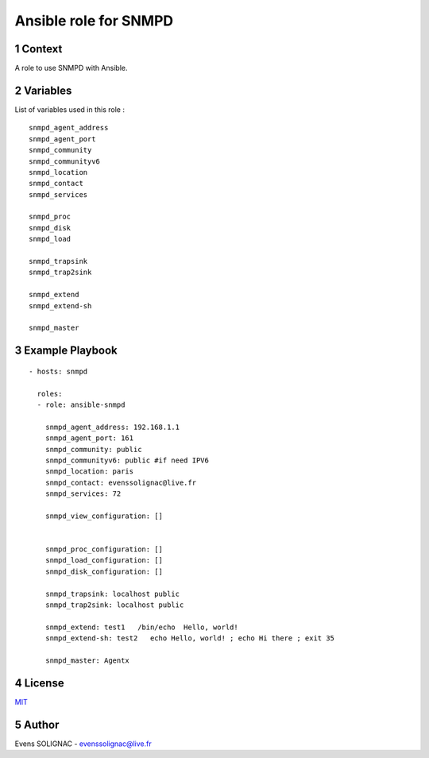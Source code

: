 Ansible role for SNMPD
#######################
.. sectnum::

Context
========

A role to use SNMPD with Ansible.

Variables
===========

List of variables used in this role :

::

   snmpd_agent_address 
   snmpd_agent_port 
   snmpd_community 
   snmpd_communityv6
   snmpd_location 
   snmpd_contact 
   snmpd_services
	
   snmpd_proc
   snmpd_disk
   snmpd_load
   
   snmpd_trapsink 
   snmpd_trap2sink 

   snmpd_extend 
   snmpd_extend-sh 
   
   snmpd_master 
   
Example Playbook
==================
::

   - hosts: snmpd

     roles:
     - role: ansible-snmpd

       snmpd_agent_address: 192.168.1.1
       snmpd_agent_port: 161
       snmpd_community: public
       snmpd_communityv6: public #if need IPV6
       snmpd_location: paris
       snmpd_contact: evenssolignac@live.fr
       snmpd_services: 72

       snmpd_view_configuration: []


       snmpd_proc_configuration: []
       snmpd_load_configuration: []
       snmpd_disk_configuration: []

       snmpd_trapsink: localhost public
       snmpd_trap2sink: localhost public

       snmpd_extend: test1   /bin/echo  Hello, world!
       snmpd_extend-sh: test2   echo Hello, world! ; echo Hi there ; exit 35

       snmpd_master: Agentx
     
License
============

MIT_

.. _MIT: LICENSE

Author
=======

Evens SOLIGNAC - evenssolignac@live.fr
   
